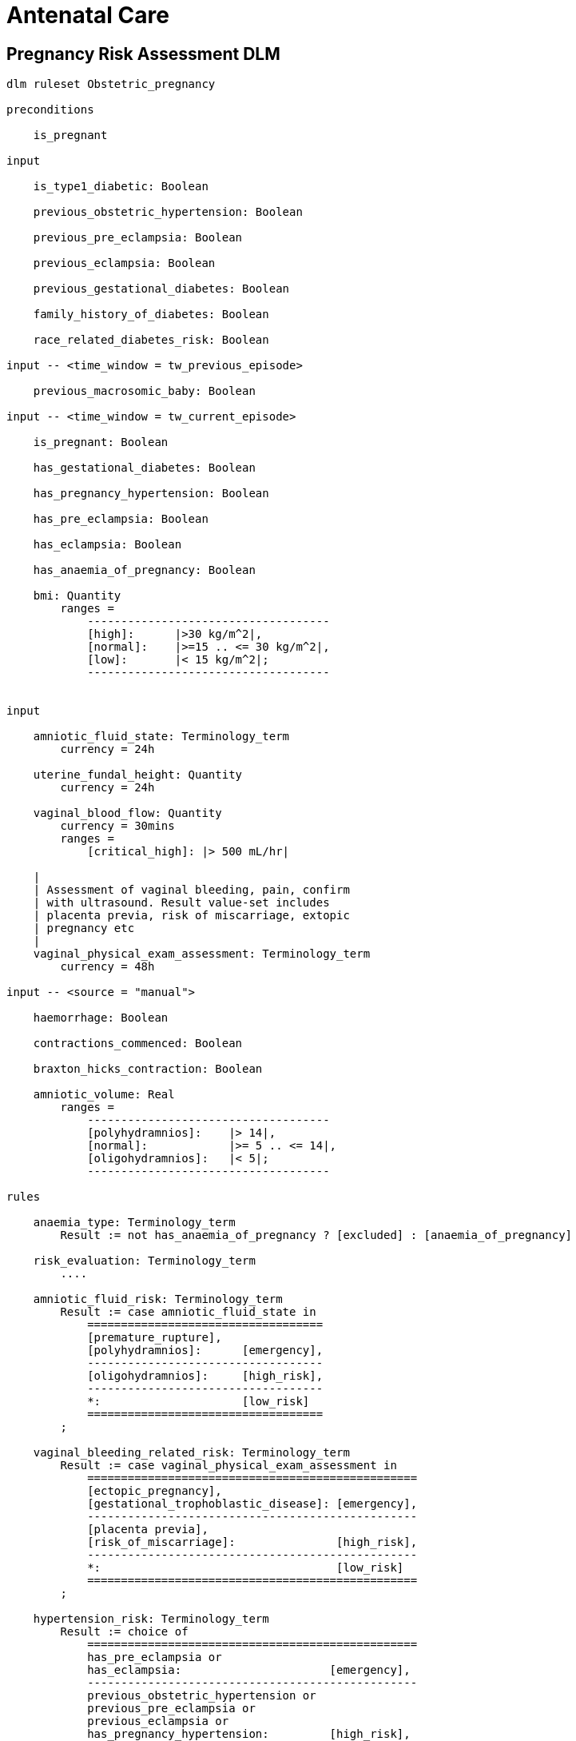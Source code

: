 = Antenatal Care

== Pregnancy Risk Assessment DLM

----
dlm ruleset Obstetric_pregnancy 

preconditions

    is_pregnant

input

    is_type1_diabetic: Boolean

    previous_obstetric_hypertension: Boolean

    previous_pre_eclampsia: Boolean

    previous_eclampsia: Boolean

    previous_gestational_diabetes: Boolean

    family_history_of_diabetes: Boolean

    race_related_diabetes_risk: Boolean
    
input -- <time_window = tw_previous_episode>

    previous_macrosomic_baby: Boolean

input -- <time_window = tw_current_episode>

    is_pregnant: Boolean

    has_gestational_diabetes: Boolean

    has_pregnancy_hypertension: Boolean 

    has_pre_eclampsia: Boolean

    has_eclampsia: Boolean
    
    has_anaemia_of_pregnancy: Boolean

    bmi: Quantity
        ranges =
            ------------------------------------
            [high]:      |>30 kg/m^2|,
            [normal]:    |>=15 .. <= 30 kg/m^2|,
            [low]:       |< 15 kg/m^2|;
            ------------------------------------

    
input

    amniotic_fluid_state: Terminology_term
        currency = 24h

    uterine_fundal_height: Quantity
        currency = 24h

    vaginal_blood_flow: Quantity
        currency = 30mins
        ranges =
            [critical_high]: |> 500 mL/hr|

    |
    | Assessment of vaginal bleeding, pain, confirm
    | with ultrasound. Result value-set includes
    | placenta previa, risk of miscarriage, extopic
    | pregnancy etc
    |
    vaginal_physical_exam_assessment: Terminology_term
        currency = 48h

input -- <source = "manual">

    haemorrhage: Boolean

    contractions_commenced: Boolean

    braxton_hicks_contraction: Boolean
    
    amniotic_volume: Real
        ranges =
            ------------------------------------
            [polyhydramnios]:    |> 14|,
            [normal]:            |>= 5 .. <= 14|,
            [oligohydramnios]:   |< 5|;
            ------------------------------------

rules

    anaemia_type: Terminology_term
        Result := not has_anaemia_of_pregnancy ? [excluded] : [anaemia_of_pregnancy]

    risk_evaluation: Terminology_term
        ....
        
    amniotic_fluid_risk: Terminology_term
        Result := case amniotic_fluid_state in
            ===================================
            [premature_rupture],
            [polyhydramnios]:      [emergency],
            -----------------------------------
            [oligohydramnios]:     [high_risk],
            -----------------------------------
            *:                     [low_risk]
            ===================================
        ;
    
    vaginal_bleeding_related_risk: Terminology_term
        Result := case vaginal_physical_exam_assessment in
            =================================================
            [ectopic_pregnancy],
            [gestational_trophoblastic_disease]: [emergency],
            -------------------------------------------------
            [placenta previa],
            [risk_of_miscarriage]:               [high_risk],
            -------------------------------------------------
            *:                                   [low_risk]
            =================================================
        ;
            
    hypertension_risk: Terminology_term
        Result := choice of
            =================================================
            has_pre_eclampsia or 
            has_eclampsia:                      [emergency],
            -------------------------------------------------
            previous_obstetric_hypertension or
            previous_pre_eclampsia or
            previous_eclampsia or
            has_pregnancy_hypertension:         [high_risk],
            -------------------------------------------------
            *:                                  [low_risk]
            =================================================
        ;
            
    gestational_diabetes_risk: Boolean
        Result :=
            bmi.in_range ([high]) or
            previous_macrosomic_baby or
            previous_gestational_diabetes or
            family_history_of_diabetes or
            race_related_diabetes_risk
        ;
            
    anaemia_risk: Terminology_term
        Result := case anaemia_type in
            ============================================
            [severe_anaemia_of_pregnancy]:  [emergency],
            --------------------------------------------
            [anaemia_of_pregnancy]:         [high_risk],
            --------------------------------------------
            *:                              [low_risk]
            ============================================
        ;
    
terminology
    term_definitions = <
        ["en"] = <
            ["low_risk"] = <
                text = <"Normal obstetric care">
                description = <"...">
            >
            ["emergency"] = <
                text = <"Obstetric emergency">
                description = <"...">
            >
            ["high_risk"] = <
                text = <"Refer to high risk care">
                description = <"...">
            >
            ["premature_rupture"] = <
                text = <"Premature rupture of membranes">
                description = <"...">
            >
            ["polyhydramnios"] = <
                text = <"polyhydramnios">
                description = <"...">
            >
            ["oligohydramnios"] = <
                text = <"oligohydramnios">
                description = <"...">
            >
            ["severe_anaemia_of_pregnancy"] = <
                text = <"anaemia of pregnancy, severe">
                description = <"...">
            >
            ["anaemia_of_pregnancy"] = <
                text = <"anaemia of pregnancy">
                description = <"...">
            >
            ["amniotic_fluid_risk"] = <
                text = <"Risk of pregnancy-related amniotic fluid">
                description = <"...">
            >
            ["hypertension_risk"] = <
                text = <"Risk of pregnancy-related hypertension">
                description = <"...">
            >
            ["diabetes_risk"] = <
                text = <"Risk of pregnancy-related diabetes">
                description = <"...">
            >
            ["anaemia_risk"] = <
                text = <"Risk of pregnancy-related anaemia">
                description = <"...">
            >
            ["previous_macrosomic_baby"] = <
                text = <"Baby weighing 4.5kg or above">
                description = <"...">
            >
            ["previous_gestational_diabetes"] = <
                text = <"xxx">
                description = <"...">
            >
        >
    >    
----
